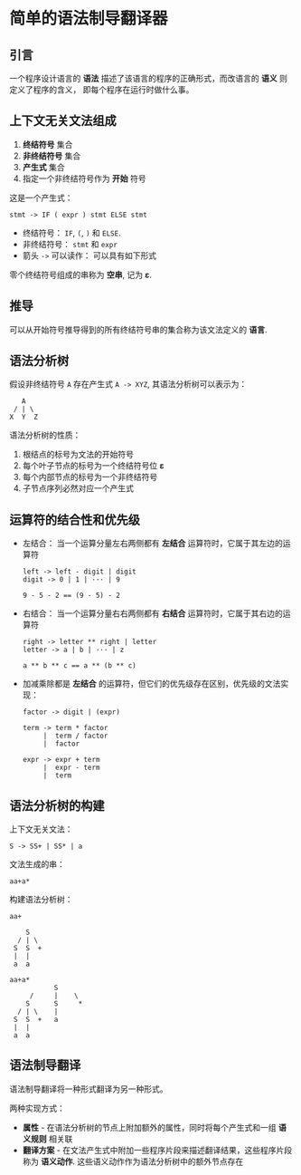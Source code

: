 * 简单的语法制导翻译器
** 引言
   一个程序设计语言的 *语法* 描述了该语言的程序的正确形式，而改语言的 *语义* 则定义了程序的含义，
   即每个程序在运行时做什么事。

** 上下文无关文法组成
   1. *终结符号* 集合
   2. *非终结符号* 集合
   3. *产生式* 集合
   4. 指定一个非终结符号作为 *开始* 符号

   这是一个产生式：
   #+BEGIN_EXAMPLE
     stmt -> IF ( expr ) stmt ELSE stmt
   #+END_EXAMPLE

   + 终结符号： ~IF~, ~(~, ~)~ 和 ~ELSE~.
   + 非终结符号： ~stmt~ 和 ~expr~
   + 箭头 ~->~ 可以读作： 可以具有如下形式

   零个终结符号组成的串称为 *空串*, 记为 *ε*.

** 推导
   可以从开始符号推导得到的所有终结符号串的集合称为该文法定义的 *语言*.

** 语法分析树
   假设非终结符号 ~A~ 存在产生式 ~A -> XYZ~, 其语法分析树可以表示为：
   #+BEGIN_EXAMPLE
         A
       / | \
      X  Y  Z
   #+END_EXAMPLE
   
   语法分析树的性质：
   1. 根结点的标号为文法的开始符号
   2. 每个叶子节点的标号为一个终结符号位 *ε*
   3. 每个内部节点的标号为一个非终结符号
   4. 子节点序列必然对应一个产生式

** 运算符的结合性和优先级
   + 左结合： 当一个运算分量左右两侧都有 *左结合* 运算符时，它属于其左边的运算符
     #+BEGIN_EXAMPLE
       left -> left - digit | digit
       digit -> 0 | 1 | ··· | 9

       9 - 5 - 2 == (9 - 5) - 2
     #+END_EXAMPLE

   + 右结合： 当一个运算分量右右两侧都有 *右结合* 运算符时，它属于其右边的运算符
     #+BEGIN_EXAMPLE
       right -> letter ** right | letter
       letter -> a | b | ··· | z

       a ** b ** c == a ** (b ** c)
     #+END_EXAMPLE

   + 加减乘除都是 *左结合* 的运算符，但它们的优先级存在区别，优先级的文法实现：
     #+BEGIN_EXAMPLE
       factor -> digit | (expr)

       term -> term * factor
            |  term / factor
            |  factor

       expr -> expr + term
            |  expr - term
            |  term
     #+END_EXAMPLE

** 语法分析树的构建
   上下文无关文法：
   #+BEGIN_EXAMPLE
     S -> SS+ | SS* | a
   #+END_EXAMPLE

   文法生成的串：
   #+BEGIN_EXAMPLE
     aa+a*
   #+END_EXAMPLE

   构建语法分析树：
   #+BEGIN_EXAMPLE
     aa+

         S
       / | \
      S  S  +
      |  |
      a  a

     aa+a*
                S
          /     |    \
         S      S     *
       / | \    |  
      S  S  +   a
      |  |
      a  a
   #+END_EXAMPLE
   
** 语法制导翻译
   语法制导翻译将一种形式翻译为另一种形式。

   两种实现方式：
   + *属性* - 在语法分析树的节点上附加额外的属性，同时将每个产生式和一组 *语义规则* 相关联
   + *翻译方案* - 在文法产生式中附加一些程序片段来描述翻译结果，这些程序片段称为 *语义动作*.
     这些语义动作作为语法分析树中的额外节点存在

